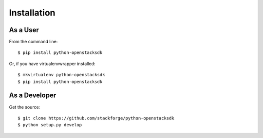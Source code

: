 ============
Installation
============

As a User
---------

From the command line::

    $ pip install python-openstacksdk

Or, if you have virtualenvwrapper installed::

    $ mkvirtualenv python-openstacksdk
    $ pip install python-openstacksdk

As a Developer
--------------

Get the source::

    $ git clone https://github.com/stackforge/python-openstacksdk
    $ python setup.py develop


